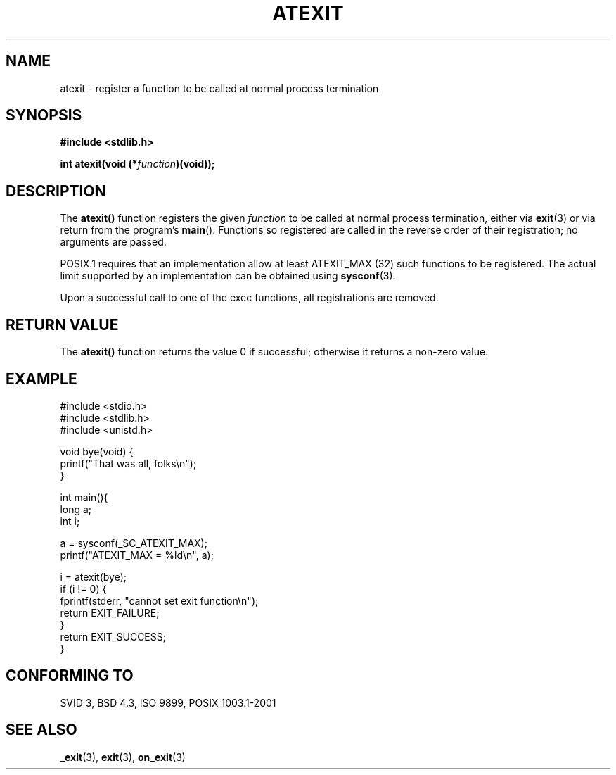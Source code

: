 .\" Copyright 1993 David Metcalfe (david@prism.demon.co.uk)
.\"
.\" Permission is granted to make and distribute verbatim copies of this
.\" manual provided the copyright notice and this permission notice are
.\" preserved on all copies.
.\"
.\" Permission is granted to copy and distribute modified versions of this
.\" manual under the conditions for verbatim copying, provided that the
.\" entire resulting derived work is distributed under the terms of a
.\" permission notice identical to this one.
.\" 
.\" Since the Linux kernel and libraries are constantly changing, this
.\" manual page may be incorrect or out-of-date.  The author(s) assume no
.\" responsibility for errors or omissions, or for damages resulting from
.\" the use of the information contained herein.  The author(s) may not
.\" have taken the same level of care in the production of this manual,
.\" which is licensed free of charge, as they might when working
.\" professionally.
.\" 
.\" Formatted or processed versions of this manual, if unaccompanied by
.\" the source, must acknowledge the copyright and authors of this work.
.\"
.\" References consulted:
.\"     Linux libc source code
.\"     Lewine's _POSIX Programmer's Guide_ (O'Reilly & Associates, 1991)
.\"     386BSD man pages
.\" Modified 1993-03-29, David Metcalfe
.\" Modified 1993-07-24, Rik Faith (faith@cs.unc.edu)
.\" Modified 2003-10-25, Walter Harms
.\"
.TH ATEXIT 3  2003-11-01 "" "Linux Programmer's Manual"
.SH NAME
atexit \- register a function to be called at normal process termination
.SH SYNOPSIS
.nf
.B #include <stdlib.h>
.sp
.BI "int atexit(void (*" function )(void));
.fi
.SH DESCRIPTION
The \fBatexit()\fP function registers the given \fIfunction\fP to be
called at normal process termination, either via
.BR exit (3)
or via return from the program's \fBmain\fP().
Functions so registered are called in
the reverse order of their registration; no arguments are passed.
.LP
POSIX.1 requires that an implementation allow at least ATEXIT_MAX (32) 
such functions to be registered.
The actual limit supported by an implementation can be obtained using
.BR sysconf (3).
.LP
Upon a successful call to one of the exec functions,
all registrations are removed.
.SH "RETURN VALUE"
The \fBatexit()\fP function returns the value 0 if successful; otherwise
it returns a non-zero value.
.SH EXAMPLE
.nf
#include <stdio.h>
#include <stdlib.h>
#include <unistd.h>

void bye(void) {
        printf("That was all, folks\en");
}

int main(){
        long a;
        int i;

        a = sysconf(_SC_ATEXIT_MAX);
        printf("ATEXIT_MAX = %ld\en", a);

        i = atexit(bye);
        if (i != 0) {
                fprintf(stderr, "cannot set exit function\en");
                return EXIT_FAILURE;
        }
        return EXIT_SUCCESS;
}
.fi
.SH "CONFORMING TO"
SVID 3, BSD 4.3, ISO 9899, POSIX 1003.1-2001
.SH "SEE ALSO"
.BR _exit (3),
.BR exit (3),
.BR on_exit (3)
